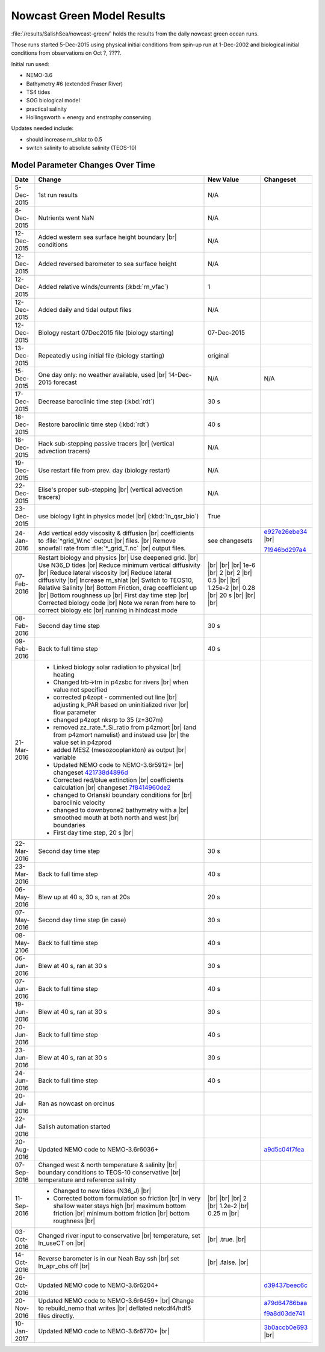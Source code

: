 .. _NowcastGreenResults:

***************************
Nowcast Green Model Results
***************************

:file:`/results/SalishSea/nowcast-green/` holds the results from the daily nowcast green ocean runs.

Those runs started 5-Dec-2015 using physical initial conditions from spin-up run at 1-Dec-2002 and biological initial conditions from observations on Oct ?, ????.

Initial run used:

* NEMO-3.6
* Bathymetry #6 (extended Fraser River)
* TS4 tides
* SOG biological model
* practical salinity
* Hollingsworth + energy and enstrophy conserving

Updates needed include:

* should increase rn_shlat to 0.5
* switch salinity to absolute salinity (TEOS-10)


Model Parameter Changes Over Time
=================================

.. |br| raw:: html

    <br>

===========  ===================================================  ==============  ==================
Date                       Change                                 New Value       Changeset
===========  ===================================================  ==============  ==================
5-Dec-2015   1st run results                                      N/A
8-Dec-2015   Nutrients went NaN                                   N/A
12-Dec-2015  Added western sea surface height boundary |br|       N/A
             conditions
12-Dec-2015  Added reversed barometer to sea surface height       N/A
12-Dec-2015  Added relative winds/currents (:kbd:`rn_vfac`)       1
12-Dec-2015  Added daily and tidal output files                   N/A
12-Dec-2015  Biology restart 07Dec2015 file (biology starting)    07-Dec-2015
13-Dec-2015  Repeatedly using initial file (biology starting)     original
15-Dec-2015  One day only: no weather available, used |br|        N/A             N/A
             14-Dec-2015 forecast
17-Dec-2015  Decrease baroclinic time step (:kbd:`rdt`)           30 s
18-Dec-2015  Restore baroclinic time step (:kbd:`rdt`)            40 s
18-Dec-2015  Hack sub-stepping passive tracers |br|               N/A
             (vertical advection tracers)
19-Dec-2015  Use restart file from prev. day (biology restart)    N/A
22-Dec-2015  Elise's proper sub-stepping |br|                     N/A
             (vertical advection tracers)
23-Dec-2015  use biology light in physics model |br|              True
             (:kbd:`ln_qsr_bio`)
24-Jan-2016  Add vertical eddy viscosity & diffusion |br|         see changesets  e927e26ebe34_ |br|
             coefficients to :file:`*grid_W.nc` output |br|
             files. |br|
             Remove snowfall rate from :file:`*_grid_T.nc` |br|                   71946bd297a4_
             output files.

07-Feb-2016  Restart biology and physics |br|                     |br|
             Use deepened grid. |br|                              |br|
             Use N36_D tides |br|                                 |br|
             Reduce minimum vertical diffusivity |br|             1e-6 |br|
             Reduce lateral viscosity |br|                        2 |br|
             Reduce lateral diffusivity |br|                      2 |br|
             Increase rn_shlat |br|                               0.5 |br|
             Switch to TEOS10, Relative Salinity |br|             |br|
             Bottom Friction, drag coefficient up |br|            1.25e-2 |br|
             Bottom roughness up |br|                             0.28 |br|
             First day time step |br|                             20 s |br|
             Corrected biology code |br|                          |br|
             Note we reran from here to correct biology etc |br|  |br|
             running in hindcast mode

08-Feb-2016  Second day time step                                 30 s

09-Feb-2016  Back to full time step                               40 s

21-Mar-2016  - Linked biology solar radiation to physical |br|
               heating
             - Changed trb->trn in p4zsbc for rivers |br|
               when value not specified
             - corrected p4zopt - commented out line |br|
               adjusting k_PAR based on uninitialized river |br|
               flow parameter
             - changed p4zopt nksrp to 35 (z=307m)
             - removed zz_rate_*_Si_ratio from p4zmort |br|
               (and from p4zmort namelist) and instead use |br|
               the value set in p4zprod
             - added MESZ (mesozooplankton) as output |br|
               variable
             - Updated NEMO code to NEMO-3.6r5912+ |br|
               changeset 421738d4896d_
             - Corrected red/blue extinction |br|
               coefficients calculation |br|
               changeset 7f8414960de2_
             - changed to Orlanski boundary conditions for |br|
               baroclinic velocity
             - changed to downbyone2 bathymetry with a |br|
               smoothed mouth at both north and west |br|
               boundaries
             - First day time step, 20 s |br|

22-Mar-2016  Second day time step                                 30 s

23-Mar-2016  Back to full time step                               40 s

06-May-2016  Blew up at 40 s, 30 s, ran at 20s                    20 s

07-May-2016  Second day time step (in case)                       30 s

08-May-2106  Back to full time step                               40 s

06-Jun-2016  Blew at 40 s, ran at 30 s                            30 s

07-Jun-2016  Back to full time step                               40 s

19-Jun-2016  Blew at 40 s, ran at 30 s                            30 s

20-Jun-2016  Back to full time step                               40 s

23-Jun-2016  Blew at 40 s, ran at 30 s                            30 s

24-Jun-2016  Back to full time step                               40 s

20-Jul-2016  Ran as nowcast on orcinus

22-Jul-2016  Salish automation started

20-Aug-2016  Updated NEMO code to NEMO-3.6r6036+                                  a9d5c04f7fea_

07-Sep-2016  Changed west & north temperature & salinity |br|
             boundary conditions to TEOS-10 conservative |br|
             temperature and reference salinity

11-Sep-2016  - Changed to new tides (N36_J) |br|                   |br|
             - Corrected bottom formulation so friction |br|       |br|
               in very shallow water stays high |br|               |br|
               maximum bottom friction |br|                        2 |br|
               minimum bottom friction |br|                        1.2e-2 |br|
               bottom roughness  |br|                              0.25 m |br|

03-Oct-2016  Changed river input to conservative |br|              |br|
             temperature, set ln_useCT on |br|                     .true. |br|

14-Oct-2016  Reverse barometer is in our Neah Bay ssh |br|         |br|
             set ln_apr_obs off |br|                               .false. |br|

26-Oct-2016  Updated NEMO code to NEMO-3.6r6204+                                  d39437beec6c_

20-Nov-2016  Updated NEMO code to NEMO-3.6r6459+ |br|                             a79d64786baa_
             Change to rebuild_nemo that writes |br|
             deflated netcdf4/hdf5 files directly.                                f9a8d03de741_

10-Jan-2017  Updated NEMO code to NEMO-3.6r6770+ |br|                             3b0accb0e693_ |br|
===========  ===================================================  ==============  ==================

.. _e927e26ebe34: https://bitbucket.org/salishsea/ss-run-sets/commits/e927e26ebe34
.. _71946bd297a4: https://bitbucket.org/salishsea/ss-run-sets/commits/71946bd297a4
.. _421738d4896d: https://bitbucket.org/salishsea/NEMO-3.6-code/commits/421738d4896d
.. _7f8414960de2: https://bitbucket.org/salishsea/NEMO-3.6-code/commits/7f8414960de2
.. _a9d5c04f7fea: https://bitbucket.org/salishsea/NEMO-3.6-code/commits/a9d5c04f7fea
.. _d39437beec6c: https://bitbucket.org/salishsea/nemo-3.6-code/commits/d39437beec6c
.. _a79d64786baa: https://bitbucket.org/salishsea/nemo-3.6-code/commits/a79d64786baa
.. _f9a8d03de741: https://bitbucket.org/salishsea/nemo-3.6-code/commits/f9a8d03de741
.. _3b0accb0e693: https://bitbucket.org/salishsea/nemo-3.6-code/commits/3b0accb0e693
